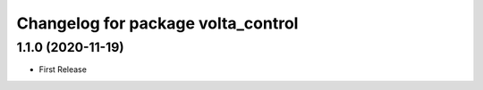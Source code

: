^^^^^^^^^^^^^^^^^^^^^^^^^^^^^^^^^^^
Changelog for package volta_control
^^^^^^^^^^^^^^^^^^^^^^^^^^^^^^^^^^^

1.1.0 (2020-11-19)
------------------
* First Release

